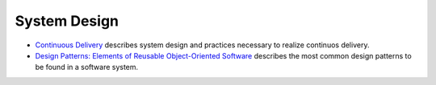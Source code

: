 System Design
=============

* `Continuous Delivery <https://www.continuousdelivery.com/>`_ describes system design and practices necessary to realize continuos delivery.
* `Design Patterns: Elements of Reusable Object-Oriented Software <https://en.wikipedia.org/wiki/Design_Patterns>`_ describes the most common design patterns to be found in a software system.


